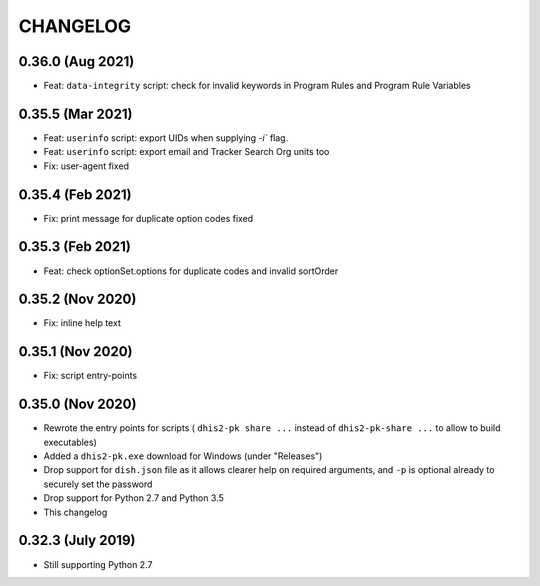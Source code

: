 =========
CHANGELOG
=========

0.36.0 (Aug 2021)
-----------------
- Feat: ``data-integrity`` script: check for invalid keywords in Program Rules and Program Rule Variables


0.35.5 (Mar 2021)
------------------
- Feat: ``userinfo`` script: export UIDs when supplying `-i`` flag.
- Feat: ``userinfo`` script: export email and Tracker Search Org units too
- Fix: user-agent fixed

0.35.4 (Feb 2021)
------------------
- Fix: print message for duplicate option codes fixed

0.35.3 (Feb 2021)
------------------
- Feat: check optionSet.options for duplicate codes and invalid sortOrder

0.35.2 (Nov 2020)
------------------
- Fix: inline help text

0.35.1 (Nov 2020)
------------------
- Fix: script entry-points

0.35.0 (Nov 2020)
-----------------
- Rewrote the entry points for scripts ( ``dhis2-pk share ...`` instead of ``dhis2-pk-share ...`` to allow to build executables)
- Added a ``dhis2-pk.exe`` download for Windows (under "Releases")
- Drop support for ``dish.json`` file as it allows clearer help on required arguments, and ``-p`` is optional already to securely set the password
- Drop support for Python 2.7 and Python 3.5
- This changelog

0.32.3 (July 2019)
------------------
- Still supporting Python 2.7

